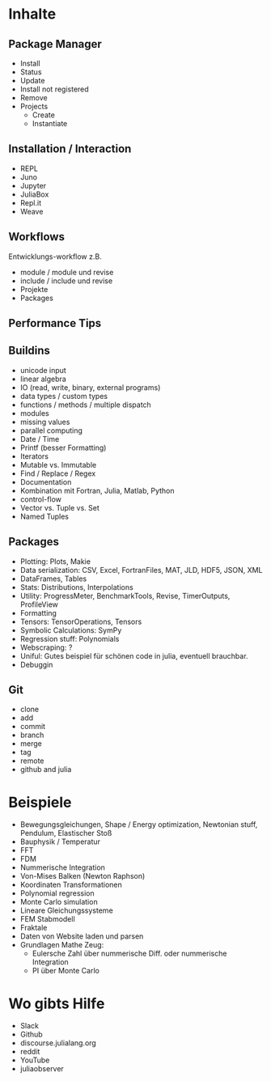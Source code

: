 * Inhalte

** Package Manager
- Install
- Status
- Update
- Install not registered
- Remove
- Projects
  - Create
  - Instantiate
    
** Installation / Interaction
- REPL
- Juno
- Jupyter
- JuliaBox
- Repl.it
- Weave

** Workflows
Entwicklungs-workflow z.B. 
- module / module und revise 
- include / include und revise
- Projekte
- Packages

** Performance Tips

** Buildins
- unicode input
- linear algebra
- IO (read, write, binary, external programs)
- data types / custom types
- functions / methods / multiple dispatch
- modules
- missing values
- parallel computing
- Date / Time
- Printf (besser Formatting)
- Iterators
- Mutable vs. Immutable
- Find / Replace / Regex
- Documentation
- Kombination mit Fortran, Julia, Matlab, Python
- control-flow
- Vector vs. Tuple vs. Set
- Named Tuples
  
** Packages
- Plotting: Plots, Makie
- Data serialization: CSV, Excel, FortranFiles, MAT, JLD, HDF5,
  JSON, XML
- DataFrames, Tables
- Stats: Distributions, Interpolations
- Utility: ProgressMeter, BenchmarkTools, Revise, TimerOutputs, ProfileView
- Formatting
- Tensors: TensorOperations, Tensors
- Symbolic Calculations: SymPy
- Regression stuff: Polynomials
- Webscraping: ?
- Uniful: Gutes beispiel für schönen code in julia, eventuell brauchbar.
- Debuggin

** Git
- clone
- add
- commit
- branch
- merge
- tag
- remote
- github and julia

* Beispiele

- Bewegungsgleichungen, Shape / Energy optimization, Newtonian stuff,
  Pendulum, Elastischer Stoß
- Bauphysik / Temperatur
- FFT
- FDM
- Nummerische Integration
- Von-Mises Balken (Newton Raphson)
- Koordinaten Transformationen
- Polynomial regression
- Monte Carlo simulation
- Lineare Gleichungssysteme
- FEM Stabmodell
- Fraktale
- Daten von Website laden und parsen
- Grundlagen Mathe Zeug:
  - Eulersche Zahl über nummerische Diff. oder nummerische Integration
  - PI über Monte Carlo

* Wo gibts Hilfe

- Slack
- Github
- discourse.julialang.org 
- reddit
- YouTube
- juliaobserver
  
  
